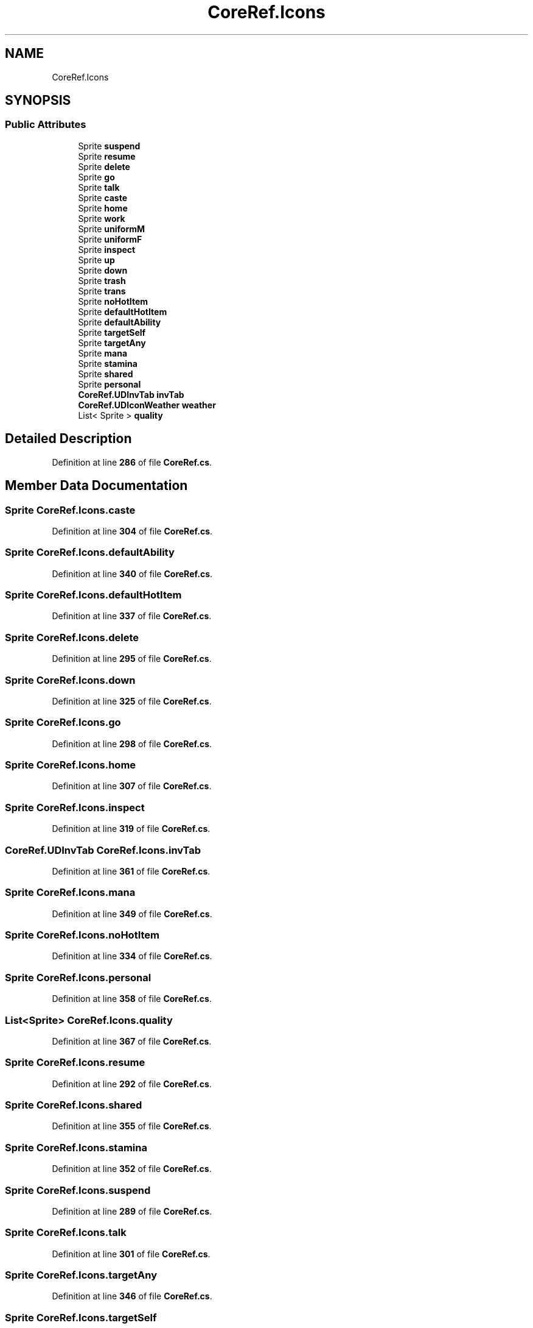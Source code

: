.TH "CoreRef.Icons" 3 "Elin Modding Docs Doc" \" -*- nroff -*-
.ad l
.nh
.SH NAME
CoreRef.Icons
.SH SYNOPSIS
.br
.PP
.SS "Public Attributes"

.in +1c
.ti -1c
.RI "Sprite \fBsuspend\fP"
.br
.ti -1c
.RI "Sprite \fBresume\fP"
.br
.ti -1c
.RI "Sprite \fBdelete\fP"
.br
.ti -1c
.RI "Sprite \fBgo\fP"
.br
.ti -1c
.RI "Sprite \fBtalk\fP"
.br
.ti -1c
.RI "Sprite \fBcaste\fP"
.br
.ti -1c
.RI "Sprite \fBhome\fP"
.br
.ti -1c
.RI "Sprite \fBwork\fP"
.br
.ti -1c
.RI "Sprite \fBuniformM\fP"
.br
.ti -1c
.RI "Sprite \fBuniformF\fP"
.br
.ti -1c
.RI "Sprite \fBinspect\fP"
.br
.ti -1c
.RI "Sprite \fBup\fP"
.br
.ti -1c
.RI "Sprite \fBdown\fP"
.br
.ti -1c
.RI "Sprite \fBtrash\fP"
.br
.ti -1c
.RI "Sprite \fBtrans\fP"
.br
.ti -1c
.RI "Sprite \fBnoHotItem\fP"
.br
.ti -1c
.RI "Sprite \fBdefaultHotItem\fP"
.br
.ti -1c
.RI "Sprite \fBdefaultAbility\fP"
.br
.ti -1c
.RI "Sprite \fBtargetSelf\fP"
.br
.ti -1c
.RI "Sprite \fBtargetAny\fP"
.br
.ti -1c
.RI "Sprite \fBmana\fP"
.br
.ti -1c
.RI "Sprite \fBstamina\fP"
.br
.ti -1c
.RI "Sprite \fBshared\fP"
.br
.ti -1c
.RI "Sprite \fBpersonal\fP"
.br
.ti -1c
.RI "\fBCoreRef\&.UDInvTab\fP \fBinvTab\fP"
.br
.ti -1c
.RI "\fBCoreRef\&.UDIconWeather\fP \fBweather\fP"
.br
.ti -1c
.RI "List< Sprite > \fBquality\fP"
.br
.in -1c
.SH "Detailed Description"
.PP 
Definition at line \fB286\fP of file \fBCoreRef\&.cs\fP\&.
.SH "Member Data Documentation"
.PP 
.SS "Sprite CoreRef\&.Icons\&.caste"

.PP
Definition at line \fB304\fP of file \fBCoreRef\&.cs\fP\&.
.SS "Sprite CoreRef\&.Icons\&.defaultAbility"

.PP
Definition at line \fB340\fP of file \fBCoreRef\&.cs\fP\&.
.SS "Sprite CoreRef\&.Icons\&.defaultHotItem"

.PP
Definition at line \fB337\fP of file \fBCoreRef\&.cs\fP\&.
.SS "Sprite CoreRef\&.Icons\&.delete"

.PP
Definition at line \fB295\fP of file \fBCoreRef\&.cs\fP\&.
.SS "Sprite CoreRef\&.Icons\&.down"

.PP
Definition at line \fB325\fP of file \fBCoreRef\&.cs\fP\&.
.SS "Sprite CoreRef\&.Icons\&.go"

.PP
Definition at line \fB298\fP of file \fBCoreRef\&.cs\fP\&.
.SS "Sprite CoreRef\&.Icons\&.home"

.PP
Definition at line \fB307\fP of file \fBCoreRef\&.cs\fP\&.
.SS "Sprite CoreRef\&.Icons\&.inspect"

.PP
Definition at line \fB319\fP of file \fBCoreRef\&.cs\fP\&.
.SS "\fBCoreRef\&.UDInvTab\fP CoreRef\&.Icons\&.invTab"

.PP
Definition at line \fB361\fP of file \fBCoreRef\&.cs\fP\&.
.SS "Sprite CoreRef\&.Icons\&.mana"

.PP
Definition at line \fB349\fP of file \fBCoreRef\&.cs\fP\&.
.SS "Sprite CoreRef\&.Icons\&.noHotItem"

.PP
Definition at line \fB334\fP of file \fBCoreRef\&.cs\fP\&.
.SS "Sprite CoreRef\&.Icons\&.personal"

.PP
Definition at line \fB358\fP of file \fBCoreRef\&.cs\fP\&.
.SS "List<Sprite> CoreRef\&.Icons\&.quality"

.PP
Definition at line \fB367\fP of file \fBCoreRef\&.cs\fP\&.
.SS "Sprite CoreRef\&.Icons\&.resume"

.PP
Definition at line \fB292\fP of file \fBCoreRef\&.cs\fP\&.
.SS "Sprite CoreRef\&.Icons\&.shared"

.PP
Definition at line \fB355\fP of file \fBCoreRef\&.cs\fP\&.
.SS "Sprite CoreRef\&.Icons\&.stamina"

.PP
Definition at line \fB352\fP of file \fBCoreRef\&.cs\fP\&.
.SS "Sprite CoreRef\&.Icons\&.suspend"

.PP
Definition at line \fB289\fP of file \fBCoreRef\&.cs\fP\&.
.SS "Sprite CoreRef\&.Icons\&.talk"

.PP
Definition at line \fB301\fP of file \fBCoreRef\&.cs\fP\&.
.SS "Sprite CoreRef\&.Icons\&.targetAny"

.PP
Definition at line \fB346\fP of file \fBCoreRef\&.cs\fP\&.
.SS "Sprite CoreRef\&.Icons\&.targetSelf"

.PP
Definition at line \fB343\fP of file \fBCoreRef\&.cs\fP\&.
.SS "Sprite CoreRef\&.Icons\&.trans"

.PP
Definition at line \fB331\fP of file \fBCoreRef\&.cs\fP\&.
.SS "Sprite CoreRef\&.Icons\&.trash"

.PP
Definition at line \fB328\fP of file \fBCoreRef\&.cs\fP\&.
.SS "Sprite CoreRef\&.Icons\&.uniformF"

.PP
Definition at line \fB316\fP of file \fBCoreRef\&.cs\fP\&.
.SS "Sprite CoreRef\&.Icons\&.uniformM"

.PP
Definition at line \fB313\fP of file \fBCoreRef\&.cs\fP\&.
.SS "Sprite CoreRef\&.Icons\&.up"

.PP
Definition at line \fB322\fP of file \fBCoreRef\&.cs\fP\&.
.SS "\fBCoreRef\&.UDIconWeather\fP CoreRef\&.Icons\&.weather"

.PP
Definition at line \fB364\fP of file \fBCoreRef\&.cs\fP\&.
.SS "Sprite CoreRef\&.Icons\&.work"

.PP
Definition at line \fB310\fP of file \fBCoreRef\&.cs\fP\&.

.SH "Author"
.PP 
Generated automatically by Doxygen for Elin Modding Docs Doc from the source code\&.
